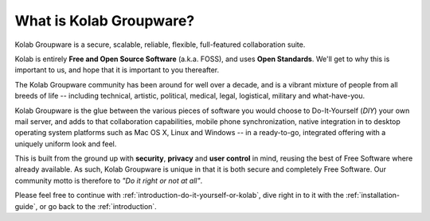 ========================
What is Kolab Groupware?
========================

Kolab Groupware is a secure, scalable, reliable, flexible, full-featured
collaboration suite.

Kolab is entirely **Free and Open Source Software** (a.k.a. FOSS), and
uses **Open Standards**. We'll get to why this is important to us, and
hope that it is important to you thereafter.

The Kolab Groupware community has been around for well over a decade,
and is a vibrant mixture of people from all breeds of life -- including
technical, artistic, political, medical, legal, logistical, military and
what-have-you.

Kolab Groupware is the glue between the various pieces of software you
would choose to Do-It-Yourself (*DIY*) your own mail server, and adds
to that collaboration capabilities, mobile phone synchronization,
native integration in to desktop operating system platforms such as Mac
OS X, Linux and Windows -- in a ready-to-go, integrated offering with a
uniquely uniform look and feel.

This is built from the ground up with **security**, **privacy** and
**user control** in mind, reusing the best of Free Software where
already available. As such, Kolab Groupware is unique in that it
is both secure and completely Free Software. Our community motto is
therefore to *"Do it right or not at all"*.

Please feel free to continue with
:ref:`introduction-do-it-yourself-or-kolab`, dive right in to it with
the :ref:`installation-guide`, or go back to the :ref:`introduction`.
